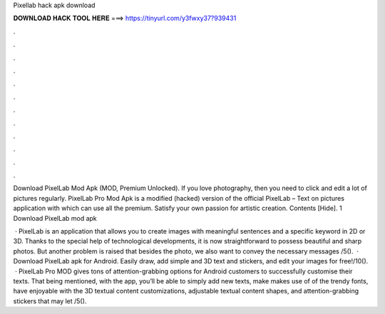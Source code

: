 Pixellab hack apk download



𝐃𝐎𝐖𝐍𝐋𝐎𝐀𝐃 𝐇𝐀𝐂𝐊 𝐓𝐎𝐎𝐋 𝐇𝐄𝐑𝐄 ===> https://tinyurl.com/y3fwxy37?939431



.



.



.



.



.



.



.



.



.



.



.



.

Download PixelLab Mod Apk (MOD, Premium Unlocked). If you love photography, then you need to click and edit a lot of pictures regularly. PixelLab Pro Mod Apk is a modified (hacked) version of the official PixelLab – Text on pictures application with which can use all the premium. Satisfy your own passion for artistic creation. Contents [Hide]. 1 Download PixelLab mod apk 

 · PixelLab is an application that allows you to create images with meaningful sentences and a specific keyword in 2D or 3D. Thanks to the special help of technological developments, it is now straightforward to possess beautiful and sharp photos. But another problem is raised that besides the photo, we also want to convey the necessary messages /5().  · Download PixelLab apk for Android. Easily draw, add simple and 3D text and stickers, and edit your images for free!/10().  · PixelLab Pro MOD gives tons of attention-grabbing options for Android customers to successfully customise their texts. That being mentioned, with the app, you’ll be able to simply add new texts, make makes use of of the trendy fonts, have enjoyable with the 3D textual content customizations, adjustable textual content shapes, and attention-grabbing stickers that may let /5().
